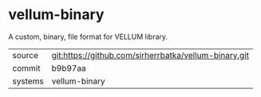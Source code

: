 * vellum-binary

A custom, binary, file format for VELLUM library.

|---------+-------------------------------------------------------|
| source  | git:https://github.com/sirherrbatka/vellum-binary.git |
| commit  | b9b97aa                                               |
| systems | vellum-binary                                         |
|---------+-------------------------------------------------------|
